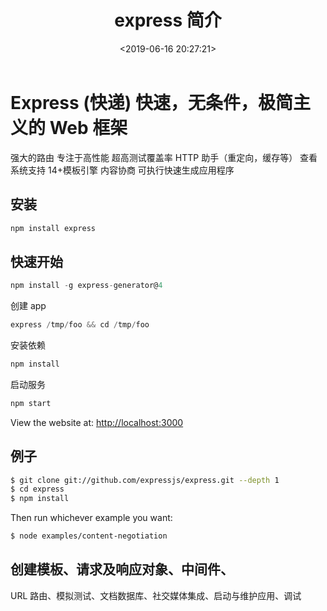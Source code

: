 #+TITLE: express 简介
#+DESCRIPTION: express 简介
#+TAGS: express
#+CATEGORIES: 软件使用
#+DATE: <2019-06-16 20:27:21>
* Express (快递) 快速，无条件，极简主义的 Web 框架
  强大的路由
  专注于高性能
  超高测试覆盖率
  HTTP 助手（重定向，缓存等）
  查看系统支持 14+模板引擎
  内容协商
  可执行快速生成应用程序
** 安装
   #+begin_src sh
     npm install express
   #+end_src
** 快速开始
   #+begin_src js
     npm install -g express-generator@4
   #+end_src

   创建 app
   #+begin_src js
     express /tmp/foo && cd /tmp/foo
   #+end_src

   安装依赖
   #+begin_src js
     npm install
   #+end_src

   启动服务
   #+begin_src js
     npm start
   #+end_src
   View the website at: http://localhost:3000
** 例子
   #+begin_src sh
     $ git clone git://github.com/expressjs/express.git --depth 1
     $ cd express
     $ npm install
   #+end_src

   Then run whichever example you want:
   #+begin_src sh
     $ node examples/content-negotiation
   #+end_src
** 创建模板、请求及响应对象、中间件、
   URL 路由、模拟测试、文档数据库、社交媒体集成、启动与维护应用、调试
   
